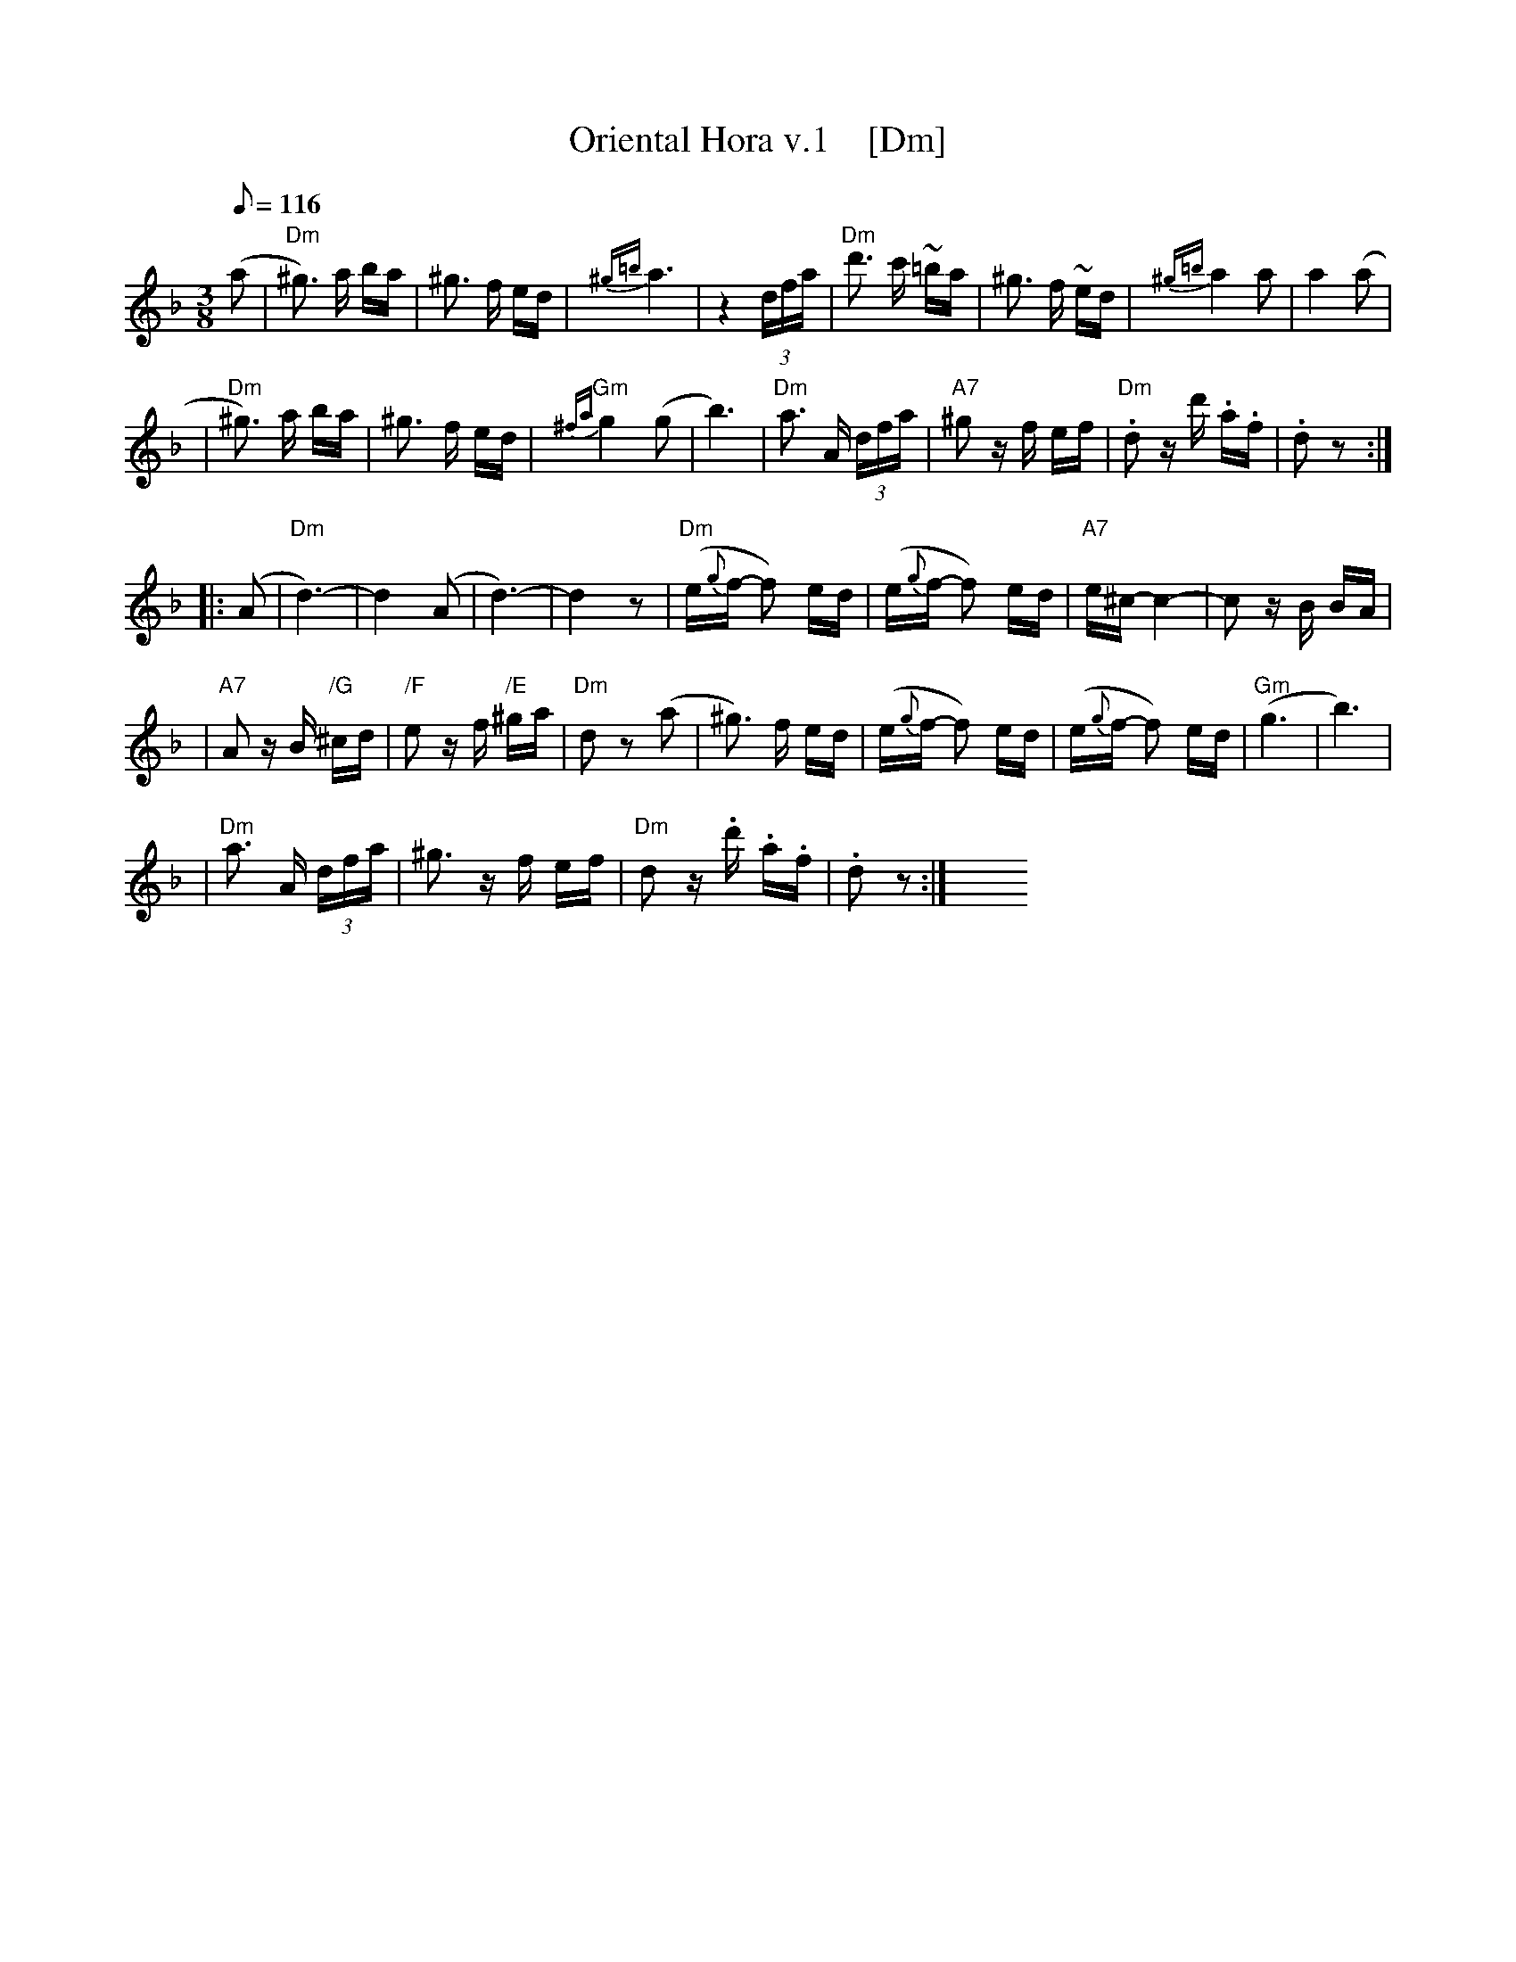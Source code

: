 
X: 1
T: Oriental Hora v.1    [Dm]
R: zhok
M: 3/8
L: 1/16
Q: 1/8=116
Z: 2010 John Chambers <jc:trillian.mit.edu>
S: printed MS of unknown origin
%%slurgraces
K: Dm
(a2 \
| "Dm"^g3) a ba | ^g3 f ed | {^g=b}a6 | z4 (3dfa \
| "Dm"d'3 c' ~=ba | ^g3 f ~ed | {^g=b}a4 a2 | a4 (a2 |
| "Dm"^g3) a ba | ^g3 f ed | {^fa}"Gm"g4 (g2 | b6) \
| "Dm"a3 A (3dfa | "A7"^g2 zf ef | "Dm".d2 zd' .a.f | .d2 z2 :|
|: (A2 \
| "Dm"d6)- | d4 (A2 | d6)- | d4 z2 \
| "Dm"(e{g}f- f2) ed | (e{g}f- f2) ed | "A7"e^c- c4- | c2 zB BA |
| "A7"A2 zB "/G"^cd | "/F"e2 zf "/E"^ga | "Dm"d2 z2 (a2 \
| ^g3) f ed | (e{g}f- f2) ed | (e{g}f- f2) ed | "Gm"(g6 |  b6) |
| "Dm"a3 A (3dfa | ^g3 zf ef | "Dm"d2 z.d' .a.f | .d2 z2 :| y6 y6 y6 y6 y6 y6

